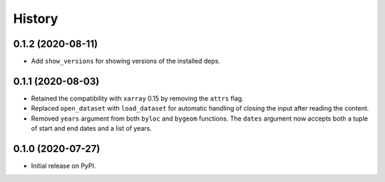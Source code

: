 =======
History
=======

0.1.2 (2020-08-11)
------------------

- Add ``show_versions`` for showing versions of the installed deps.

0.1.1 (2020-08-03)
------------------

- Retained the compatibility with ``xarray`` 0.15 by removing the ``attrs`` flag.
- Replaced ``open_dataset`` with ``load_dataset`` for automatic handling of closing
  the input after reading the content.
- Removed ``years`` argument from both ``byloc`` and ``bygeom`` functions. The ``dates``
  argument now accepts both a tuple of start and end dates and a list of years.

0.1.0 (2020-07-27)
------------------

- Initial release on PyPI.

